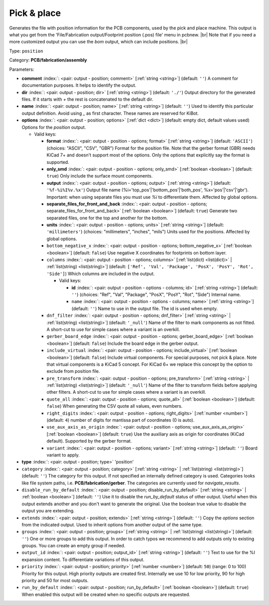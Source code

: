 .. Automatically generated by KiBot, please don't edit this file

.. index::
   pair: Pick & place; position

Pick & place
~~~~~~~~~~~~

Generates the file with position information for the PCB components, used by the pick and place machine.
This output is what you get from the 'File/Fabrication output/Footprint position (.pos) file' menu in pcbnew. |br|
Note that if you need a more customized output you can use the *bom* output, which can include positions. |br|

Type: ``position``

Category: **PCB/fabrication/assembly**

Parameters:

-  **comment** :index:`: <pair: output - position; comment>` [:ref:`string <string>`] (default: ``''``) A comment for documentation purposes. It helps to identify the output.
-  **dir** :index:`: <pair: output - position; dir>` [:ref:`string <string>`] (default: ``'./'``) Output directory for the generated files.
   If it starts with `+` the rest is concatenated to the default dir.
-  **name** :index:`: <pair: output - position; name>` [:ref:`string <string>`] (default: ``''``) Used to identify this particular output definition.
   Avoid using `_` as first character. These names are reserved for KiBot.
-  **options** :index:`: <pair: output - position; options>` [:ref:`dict <dict>`] (default: empty dict, default values used) Options for the `position` output.

   -  Valid keys:

      -  **format** :index:`: <pair: output - position - options; format>` [:ref:`string <string>`] (default: ``'ASCII'``) (choices: "ASCII", "CSV", "GBR") Format for the position file.
         Note that the gerber format (GBR) needs KiCad 7+ and doesn't support most of the options.
         Only the options that explicitly say the format is supported.
      -  **only_smd** :index:`: <pair: output - position - options; only_smd>` [:ref:`boolean <boolean>`] (default: ``true``) Only include the surface mount components.
      -  **output** :index:`: <pair: output - position - options; output>` [:ref:`string <string>`] (default: ``'%f-%i%I%v.%x'``) Output file name (%i='top_pos'|'bottom_pos'|'both_pos', %x='pos'|'csv'|'gbr').
         Important: when using separate files you must use `%i` to differentiate them. Affected by global options.
      -  **separate_files_for_front_and_back** :index:`: <pair: output - position - options; separate_files_for_front_and_back>` [:ref:`boolean <boolean>`] (default: ``true``) Generate two separated files, one for the top and another for the bottom.
      -  **units** :index:`: <pair: output - position - options; units>` [:ref:`string <string>`] (default: ``'millimeters'``) (choices: "millimeters", "inches", "mils") Units used for the positions. Affected by global options.
      -  ``bottom_negative_x`` :index:`: <pair: output - position - options; bottom_negative_x>` [:ref:`boolean <boolean>`] (default: ``false``) Use negative X coordinates for footprints on bottom layer.
      -  ``columns`` :index:`: <pair: output - position - options; columns>` [:ref:`list(dict) <list(dict)>` | :ref:`list(string) <list(string)>`] (default: ``['Ref', 'Val', 'Package', 'PosX', 'PosY', 'Rot', 'Side']``) Which columns are included in the output.

         -  Valid keys:

            -  **id** :index:`: <pair: output - position - options - columns; id>` [:ref:`string <string>`] (default: ``''``) (choices: "Ref", "Val", "Package", "PosX", "PosY", "Rot", "Side") Internal name.
            -  ``name`` :index:`: <pair: output - position - options - columns; name>` [:ref:`string <string>`] (default: ``''``) Name to use in the output file. The id is used when empty.

      -  ``dnf_filter`` :index:`: <pair: output - position - options; dnf_filter>` [:ref:`string <string>` | :ref:`list(string) <list(string)>`] (default: ``'_null'``) Name of the filter to mark components as not fitted.
         A short-cut to use for simple cases where a variant is an overkill.

      -  ``gerber_board_edge`` :index:`: <pair: output - position - options; gerber_board_edge>` [:ref:`boolean <boolean>`] (default: ``false``) Include the board edge in the gerber output.
      -  ``include_virtual`` :index:`: <pair: output - position - options; include_virtual>` [:ref:`boolean <boolean>`] (default: ``false``) Include virtual components. For special purposes, not pick & place.
         Note that virtual components is a KiCad 5 concept.
         For KiCad 6+ we replace this concept by the option to exclude from position file.
      -  ``pre_transform`` :index:`: <pair: output - position - options; pre_transform>` [:ref:`string <string>` | :ref:`list(string) <list(string)>`] (default: ``'_null'``) Name of the filter to transform fields before applying other filters.
         A short-cut to use for simple cases where a variant is an overkill.

      -  ``quote_all`` :index:`: <pair: output - position - options; quote_all>` [:ref:`boolean <boolean>`] (default: ``false``) When generating the CSV quote all values, even numbers.
      -  ``right_digits`` :index:`: <pair: output - position - options; right_digits>` [:ref:`number <number>`] (default: ``4``) number of digits for mantissa part of coordinates (0 is auto).
      -  ``use_aux_axis_as_origin`` :index:`: <pair: output - position - options; use_aux_axis_as_origin>` [:ref:`boolean <boolean>`] (default: ``true``) Use the auxiliary axis as origin for coordinates (KiCad default).
         Supported by the gerber format.
      -  ``variant`` :index:`: <pair: output - position - options; variant>` [:ref:`string <string>`] (default: ``''``) Board variant to apply.

-  **type** :index:`: <pair: output - position; type>` 'position'
-  ``category`` :index:`: <pair: output - position; category>` [:ref:`string <string>` | :ref:`list(string) <list(string)>`] (default: ``''``) The category for this output. If not specified an internally defined category is used.
   Categories looks like file system paths, i.e. **PCB/fabrication/gerber**.
   The categories are currently used for `navigate_results`.

-  ``disable_run_by_default`` :index:`: <pair: output - position; disable_run_by_default>` [:ref:`string <string>` | :ref:`boolean <boolean>`] (default: ``''``) Use it to disable the `run_by_default` status of other output.
   Useful when this output extends another and you don't want to generate the original.
   Use the boolean true value to disable the output you are extending.
-  ``extends`` :index:`: <pair: output - position; extends>` [:ref:`string <string>`] (default: ``''``) Copy the `options` section from the indicated output.
   Used to inherit options from another output of the same type.
-  ``groups`` :index:`: <pair: output - position; groups>` [:ref:`string <string>` | :ref:`list(string) <list(string)>`] (default: ``''``) One or more groups to add this output. In order to catch typos
   we recommend to add outputs only to existing groups. You can create an empty group if
   needed.

-  ``output_id`` :index:`: <pair: output - position; output_id>` [:ref:`string <string>`] (default: ``''``) Text to use for the %I expansion content. To differentiate variations of this output.
-  ``priority`` :index:`: <pair: output - position; priority>` [:ref:`number <number>`] (default: ``50``) (range: 0 to 100) Priority for this output. High priority outputs are created first.
   Internally we use 10 for low priority, 90 for high priority and 50 for most outputs.
-  ``run_by_default`` :index:`: <pair: output - position; run_by_default>` [:ref:`boolean <boolean>`] (default: ``true``) When enabled this output will be created when no specific outputs are requested.


